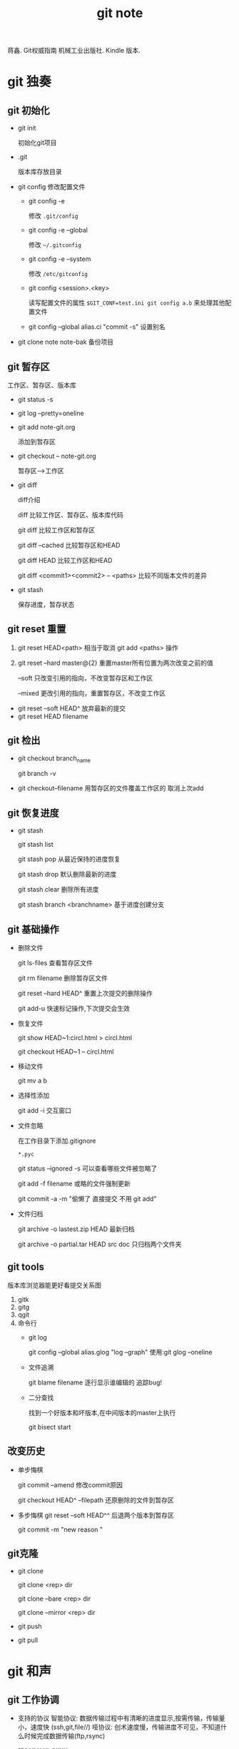 #+TITLE: git note
蒋鑫. Git权威指南 机械工业出版社. Kindle 版本. 
* git 独奏
** git 初始化
    - git init 
      
      初始化git项目
    - .git
      
      版本库存放目录
    - git config
      修改配置文件
      + git config -e 

        修改 =.git/config=
      + git config -e --global
        
        修改 =~/.gitconfig=
      + git config -e --system

        修改 =/etc/gitconfig=
      + git config <session>.<key>
      
        读写配置文件的属性
        =$GIT_CONF=test.ini git config a.b= 来处理其他配置文件
      + git config --global alias.ci "commit -s"
        设置别名
    - git clone note  note-bak
      备份项目
** git 暂存区

   [[http://7xpyfe.com1.z0.glb.clouddn.com/2017101515080826245091.png]]

   工作区、暂存区、版本库
   - git status -s
   - git log --pretty=oneline
   - git add note-git.org 

     添加到暂存区
   - git checkout -- note-git.org
     
     暂存区-->工作区
   - git diff 
     
     [[http://7xpyfe.com1.z0.glb.clouddn.com/20171015150808301278029.png]] 

     diff介绍 

     diff 比较工作区、暂存区、版本库代码

     git diff 比较工作区和暂存区

     git diff --cached 比较暂存区和HEAD

     git diff HEAD 比较工作区和HEAD

     git diff <commit1><commit2> -- <paths>  比较不同版本文件的差异
   - git stash
     
     保存进度，暂存状态
** git reset 重置
   
   1. git reset HEAD<path>  相当于取消 git add <paths> 操作

   2. git reset --hard master@{2}  重置master所有位置为两次改变之前的值

                --soft       只改变引用的指向，不改变暂存区和工作区

                --mixed      更改引用的指向，重置暂存区，不改变工作区

   - git reset --soft HEAD^ 放弃最新的提交
   - git reset HEAD filename

** git 检出
   
   - git checkout branch_name

     git branch -v
   - git checkout--filename  用暂存区的文件覆盖工作区的 取消上次add
** git 恢复进度
   
   - git stash
     
     git stash list
     
     git stash pop 从最近保持的进度恢复

     git stash drop 默认删除最新的进度

     git stash clear 删除所有进度

     git stash branch <branchname>  基于进度创建分支

** git 基础操作
   - 删除文件

     git ls-files 查看暂存区文件

     git rm filename 删除暂存区文件

     git reset --hard HEAD^ 重置上次提交的删除操作

     git add-u 快速标记操作,下次提交会生效
   - 恢复文件
     
     git show HEAD~1:circl.html > circl.html

     git checkout HEAD~1 -- circl.html
   - 移动文件
     
     git mv a b
   - 选择性添加
     
     git add -i 交互窗口
   - 文件忽略

     在工作目录下添加.gitignore

     =*.pyc=

     git status --ignored -s 可以查看哪些文件被忽略了

     git add -f filename 或略的文件强制更新
     
     git commit -a -m  "偷懒了 直接提交 不用 git add"
   - 文件归档

     git archive -o lastest.zip HEAD  最新归档

     git archive -o partial.tar HEAD src doc  只归档两个文件夹
     
** git tools
   版本库浏览器能更好看提交关系图
   1. gitk
   2. gitg
   3. qgit
   4. 命令行
      - git log 

        git config --global alias.glog "log --graph"  使用:git glog --oneline
      - 文件追溯

        git blame filename 逐行显示谁编辑的 追踪bug!
      - 二分查找

        找到一个好版本和坏版本,在中间版本的master上执行

        git bisect start

** 改变历史
   - 单步悔棋

     git commit --amend  修改commit原因

     git checkout HEAD^ --filepath 还原删除的文件到暂存区
   - 多步悔棋
     git reset --soft HEAD^^ 后退两个版本到暂存区
     
     git commit -m "new reason "
     
** git克隆
   - git clone

     git clone <rep> dir
     
     git clone --bare <rep> dir

     git clone --mirror <rep> dir
   - git push
   - git pull
     
* git 和声
** git 工作协调   
   - 支持的协议
     智能协议: 数据传输过程中有清晰的进度显示,按需传输，传输量小，速度快 (ssh,git,file//)  
     哑协议: 创术速度慢，传输进度不可见，不知道什么时候完成数据传输(ftp,rsync)
   - 强制非快进式推送

     git rev-list HEAD  本地版本库最新提交

     git ls-remote origin 远程版本库的引用

     git push 报non-fast-forward updates were rejected 不可以git push -f 强制更新
   - 合并后推送
      
     git pull = git fetch + git merge

     git log --graph --oneline

     git push
     
     
** git 冲突解决

   git merge

   1. 自动合并

      git fetch

      git merge refs/remotes/origin/master

      git push

      git log -1 -m --stat  m参数可以查看合并操作
   2. 逻辑冲突
      - 修改文件名，其他文件引用了原来的文件名
      - 函数修改了返回值,但其他地方调用的还是原来的返回值函数
   3. 冲突解决
      - <<<<<<<(七个小于号) 和 ======= (七个等于号)
        
        当前分支所更改的内容
      - =======(七个等于号) 和 >>>>>>> (七个大于号)

        所要合并的版本要更改的内容

      git add / git reset
   4. 树冲突
   5. 合并策略
      - resolve
      - recursive

* [[http://mazhuang.org/wiki/git/][common questions]]
** git ls-files 乱码问题

   在 =~/.gitconfig= 中添加如下内容
   #+BEGIN_SRC 
    [core]
       quotepath = false
    [gui]
       encoding = utf-8
    [i18n]
       commitencoding = utf-8
    [svn]
       pathnameencoding = utf-8
   #+END_SRC

** change git push user

   git config user.name 'xxx'
   
   git config user.email 'xxx'
** create branch

   查看本地分支   =git branch=
   
   查看远程分支  =git branch -a=

   创建本地分支，并切换到分支 =git branch manue1= =git checkout manue1=
   
   推送创建新的远程分支 =git push origin manue1=
   
** merge branch

合并manue1分支到dev =git merge manue1=

   
** git add tag
   
   https://git-scm.com/book/zh/v1/Git-%E5%9F%BA%E7%A1%80-%E6%89%93%E6%A0%87%E7%AD%BE

   git tag -a v1.4 -m 'my version 1.4'
   
   git push origin --tags #一次推送所有本地新增的标签上去